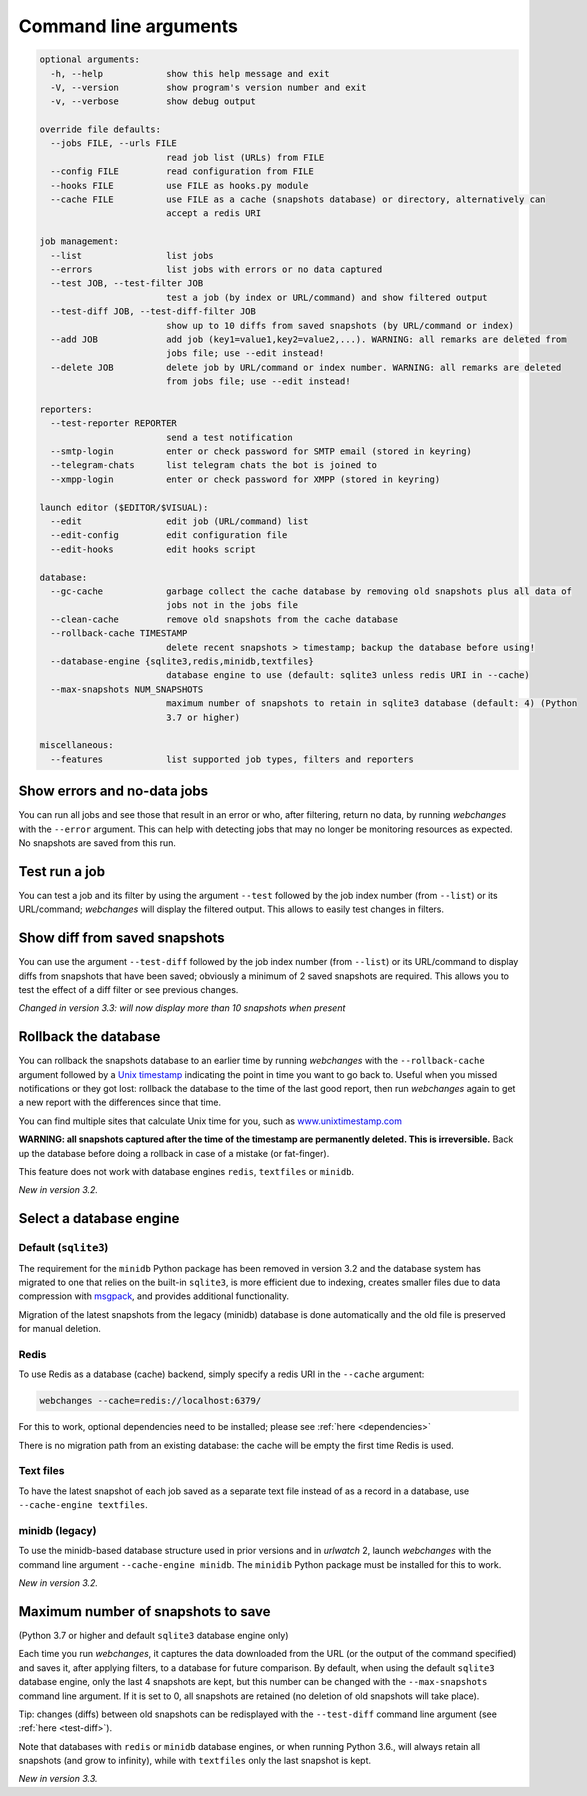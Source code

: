 .. _command_line:

======================
Command line arguments
======================

.. code block to column 105 only; beyond has horizontal scroll bar

.. code-block::

  optional arguments:
    -h, --help            show this help message and exit
    -V, --version         show program's version number and exit
    -v, --verbose         show debug output

  override file defaults:
    --jobs FILE, --urls FILE
                          read job list (URLs) from FILE
    --config FILE         read configuration from FILE
    --hooks FILE          use FILE as hooks.py module
    --cache FILE          use FILE as a cache (snapshots database) or directory, alternatively can
                          accept a redis URI

  job management:
    --list                list jobs
    --errors              list jobs with errors or no data captured
    --test JOB, --test-filter JOB
                          test a job (by index or URL/command) and show filtered output
    --test-diff JOB, --test-diff-filter JOB
                          show up to 10 diffs from saved snapshots (by URL/command or index)
    --add JOB             add job (key1=value1,key2=value2,...). WARNING: all remarks are deleted from
                          jobs file; use --edit instead!
    --delete JOB          delete job by URL/command or index number. WARNING: all remarks are deleted
                          from jobs file; use --edit instead!

  reporters:
    --test-reporter REPORTER
                          send a test notification
    --smtp-login          enter or check password for SMTP email (stored in keyring)
    --telegram-chats      list telegram chats the bot is joined to
    --xmpp-login          enter or check password for XMPP (stored in keyring)

  launch editor ($EDITOR/$VISUAL):
    --edit                edit job (URL/command) list
    --edit-config         edit configuration file
    --edit-hooks          edit hooks script

  database:
    --gc-cache            garbage collect the cache database by removing old snapshots plus all data of
                          jobs not in the jobs file
    --clean-cache         remove old snapshots from the cache database
    --rollback-cache TIMESTAMP
                          delete recent snapshots > timestamp; backup the database before using!
    --database-engine {sqlite3,redis,minidb,textfiles}
                          database engine to use (default: sqlite3 unless redis URI in --cache)
    --max-snapshots NUM_SNAPSHOTS
                          maximum number of snapshots to retain in sqlite3 database (default: 4) (Python
                          3.7 or higher)

  miscellaneous:
    --features            list supported job types, filters and reporters


Show errors and no-data jobs
----------------------------
You can run all jobs and see those that result in an error or who, after filtering, return no data, by running
`webchanges` with the ``--error`` argument. This can help with detecting jobs that may no longer be monitoring resources
as expected. No snapshots are saved from this run.

Test run a job
--------------
You can test a job and its filter by using the argument ``--test`` followed by the job index number (from ``--list``) or
its URL/command; `webchanges` will display the filtered output. This allows to easily test changes in filters.

.. _test-diff:

Show diff from saved snapshots
------------------------------
You can use the argument ``--test-diff`` followed by the job index number (from ``--list``) or its URL/command to
display diffs from snapshots that have been saved; obviously a minimum of 2 saved snapshots are required. This allows
you to test the effect of a diff filter or see previous changes.

`Changed in version 3.3: will now display more than 10 snapshots when present`

.. _rollback-cache:

Rollback the database
---------------------
You can rollback the snapshots database to an earlier time by running `webchanges` with the ``--rollback-cache``
argument followed by a `Unix timestamp <https://en.wikipedia.org/wiki/Unix_time>`__ indicating the point in time you
want to go back to. Useful when you missed notifications or they got lost: rollback the database to the time of the last
good report, then run `webchanges` again to get a new report with the differences since that time.

You can find multiple sites that calculate Unix time for you, such as `www.unixtimestamp.com
<https://www.unixtimestamp.com/>`__

**WARNING: all snapshots captured after the time of the timestamp are permanently deleted. This is irreversible.**  Back
up the database before doing a rollback in case of a mistake (or fat-finger).

This feature does not work with database engines ``redis``, ``textfiles`` or ``minidb``.


`New in version 3.2.`



.. _database-engine:

Select a database engine
-------------------------
Default (``sqlite3``)
~~~~~~~~~~~~~~~~~~~~~
The requirement for the ``minidb`` Python package has been removed in version 3.2 and the database system has migrated
to one that relies on the built-in ``sqlite3``, is more efficient due to indexing, creates smaller files due to data
compression with `msgpack <https://msgpack.org/index.html>`__, and provides additional functionality.

Migration of the latest snapshots from the legacy (minidb) database is done automatically and the old file is preserved
for manual deletion.

Redis
~~~~~
To use Redis as a database (cache) backend, simply specify a redis URI in the ``--cache`` argument:

.. code-block:: bash

    webchanges --cache=redis://localhost:6379/

For this to work, optional dependencies need to be installed; please see :ref:`here <dependencies>`

There is no migration path from an existing database: the cache will be empty the first time Redis is used.

Text files
~~~~~~~~~~
To have the latest snapshot of each job saved as a separate text file instead of as a record in a database, use
``--cache-engine textfiles``.

minidb (legacy)
~~~~~~~~~~~~~~~
To use the minidb-based database structure used in prior versions and in `urlwatch` 2, launch `webchanges` with the
command line argument ``--cache-engine minidb``. The ``minidib`` Python package must be installed for this to work.


`New in version 3.2.`



.. _max-snapshots:

Maximum number of snapshots to save
-----------------------------------
(Python 3.7 or higher and default ``sqlite3`` database engine only)

Each time you run `webchanges`, it captures the data downloaded from the URL (or the output of the command specified)
and saves it, after applying filters, to a database for future comparison.  By default, when using the default
``sqlite3`` database engine, only the last 4 snapshots are kept, but this number can be changed with the
``--max-snapshots`` command line argument.  If it is set to 0, all snapshots are retained (no deletion of old snapshots
will take place).

Tip: changes (diffs) between old snapshots can be redisplayed with the ``--test-diff`` command line argument (see
:ref:`here <test-diff>`).

Note that databases with ``redis`` or ``minidb`` database engines, or when running Python 3.6., will always retain all
snapshots (and grow to infinity), while with ``textfiles`` only the last snapshot is kept.


`New in version 3.3.`


.. todo::
    This part of documentation needs your help!
    Please consider :ref:`contributing <contributing>` a pull request to update this.
